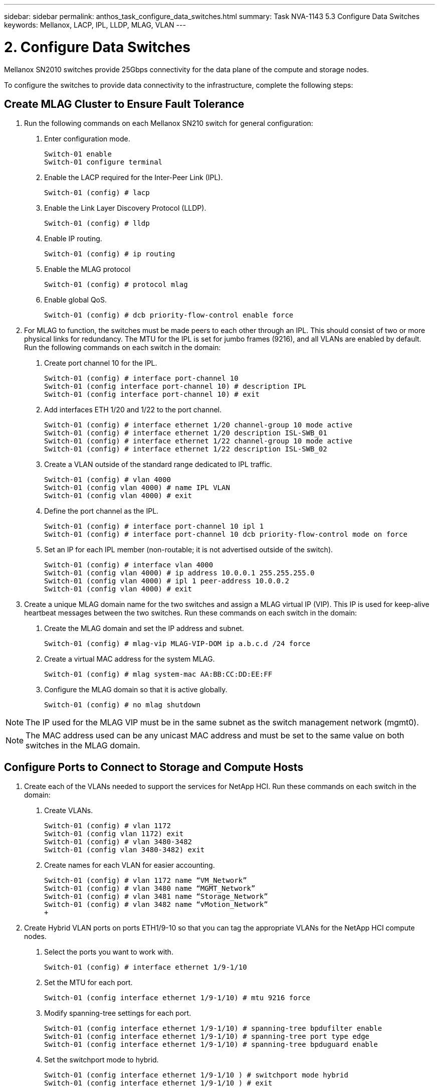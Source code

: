 ---
sidebar: sidebar
permalink: anthos_task_configure_data_switches.html
summary: Task NVA-1143 5.3 Configure Data Switches
keywords: Mellanox, LACP, IPL, LLDP, MLAG, VLAN
---

= 2. Configure Data Switches

:hardbreaks:
:nofooter:
:icons: font
:linkattrs:
:imagesdir: ./../media/

[.lead]
Mellanox SN2010 switches provide 25Gbps connectivity for the data plane of the compute and storage nodes.

To configure the switches to provide data connectivity to the infrastructure, complete the following steps:


== Create MLAG Cluster to Ensure Fault Tolerance

1. Run the following commands on each Mellanox SN210 switch for general configuration:
a. Enter configuration mode.
+
----
Switch-01 enable
Switch-01 configure terminal
----
b. Enable the LACP required for the Inter-Peer Link (IPL).
+
----
Switch-01 (config) # lacp
----
c. Enable the Link Layer Discovery Protocol (LLDP).
+
----
Switch-01 (config) # lldp
----
d. Enable IP routing.
+
----
Switch-01 (config) # ip routing
----
e. Enable the MLAG protocol
+
----
Switch-01 (config) # protocol mlag
----
f. Enable global QoS.
+
----
Switch-01 (config) # dcb priority-flow-control enable force
----
2. For MLAG to function, the switches must be made peers to each other through an IPL. This should consist of two or more physical links for redundancy. The MTU for the IPL is set for jumbo frames (9216), and all VLANs are enabled by default. Run the following commands on each switch in the domain:
a. Create port channel 10 for the IPL.
+
----
Switch-01 (config) # interface port-channel 10
Switch-01 (config interface port-channel 10) # description IPL
Switch-01 (config interface port-channel 10) # exit
----
b. Add interfaces ETH 1/20 and 1/22 to the port channel.
+
----
Switch-01 (config) # interface ethernet 1/20 channel-group 10 mode active
Switch-01 (config) # interface ethernet 1/20 description ISL-SWB_01
Switch-01 (config) # interface ethernet 1/22 channel-group 10 mode active
Switch-01 (config) # interface ethernet 1/22 description ISL-SWB_02
----
c. Create a VLAN outside of the standard range dedicated to IPL traffic.
+
----
Switch-01 (config) # vlan 4000
Switch-01 (config vlan 4000) # name IPL VLAN
Switch-01 (config vlan 4000) # exit
----
d. Define the port channel as the IPL.
+
----
Switch-01 (config) # interface port-channel 10 ipl 1
Switch-01 (config) # interface port-channel 10 dcb priority-flow-control mode on force
----
e. Set an IP for each IPL member (non-routable; it is not advertised outside of the switch).
+
----
Switch-01 (config) # interface vlan 4000
Switch-01 (config vlan 4000) # ip address 10.0.0.1 255.255.255.0
Switch-01 (config vlan 4000) # ipl 1 peer-address 10.0.0.2
Switch-01 (config vlan 4000) # exit
----
3. Create a unique MLAG domain name for the two switches and assign a MLAG virtual IP (VIP). This IP is used for keep-alive heartbeat messages between the two switches. Run these commands on each switch in the domain:
a. Create the MLAG domain and set the IP address and subnet.
+
----
Switch-01 (config) # mlag-vip MLAG-VIP-DOM ip a.b.c.d /24 force
----
b. Create a virtual MAC address for the system MLAG.
+
----
Switch-01 (config) # mlag system-mac AA:BB:CC:DD:EE:FF
----
c. Configure the MLAG domain so that it is active globally.
+
----
Switch-01 (config) # no mlag shutdown
----

NOTE: The IP used for the MLAG VIP must be in the same subnet as the switch management network (mgmt0).

NOTE: The MAC address used can be any unicast MAC address and must be set to the same value on both switches in the MLAG domain.

== Configure Ports to Connect to Storage and Compute Hosts

1. Create each of the VLANs needed to support the services for NetApp HCI. Run these commands on each switch in the domain:
a. Create VLANs.
+
----
Switch-01 (config) # vlan 1172
Switch-01 (config vlan 1172) exit
Switch-01 (config) # vlan 3480-3482
Switch-01 (config vlan 3480-3482) exit
----
b. Create names for each VLAN for easier accounting.
+
----
Switch-01 (config) # vlan 1172 name “VM_Network”
Switch-01 (config) # vlan 3480 name “MGMT_Network”
Switch-01 (config) # vlan 3481 name “Storage_Network”
Switch-01 (config) # vlan 3482 name “vMotion_Network”
+
----
2. Create Hybrid VLAN ports on ports ETH1/9-10 so that you can tag the appropriate VLANs for the NetApp HCI compute nodes.
a. Select the ports you want to work with.
+
----
Switch-01 (config) # interface ethernet 1/9-1/10
----
b. Set the MTU for each port.
+
----
Switch-01 (config interface ethernet 1/9-1/10) # mtu 9216 force
----
c. Modify spanning-tree settings for each port.
+
----
Switch-01 (config interface ethernet 1/9-1/10) # spanning-tree bpdufilter enable
Switch-01 (config interface ethernet 1/9-1/10) # spanning-tree port type edge
Switch-01 (config interface ethernet 1/9-1/10) # spanning-tree bpduguard enable
----
d. Set the switchport mode to hybrid.
+
----
Switch-01 (config interface ethernet 1/9-1/10 ) # switchport mode hybrid
Switch-01 (config interface ethernet 1/9-1/10 ) # exit
----
e. Create descriptions for each port being modified.
+
----
Switch-01 (config) # interface ethernet 1/9 description HCI-CMP-01 PortD
Switch-01 (config) # interface ethernet 1/10 description HCI-CMP-02 PortD
----
f. Tag the appropriate VLANs for the NetApp HCI environment.
+
----
Switch-01 (config) # interface ethernet 1/9 switchport hybrid allowed-vlan add 1172
Switch-01 (config) # interface ethernet 1/9 switchport hybrid allowed-vlan add 3480-3482
Switch-01 (config) # interface ethernet 1/10 switchport hybrid allowed-vlan add 1172
Switch-01 (config) # interface ethernet 1/10 switchport hybrid allowed-vlan add 3480-3482
----
3. Create MLAG interfaces and hybrid VLAN ports on ports ETH1/5-8 so that you can distribute connectivity between the switches and tag the appropriate VLANs for the NetApp HCI storage nodes.
a. Select the ports that you want to work with.
+
----
Switch-01 (config) # interface ethernet 1/5-1/8
----
b. Set the MTU for each port.
+
----
Switch-01 (config interface ethernet 1/5-1/8) # mtu 9216 force
----
c. Modify spanning tree settings for each port.
+
----
Switch-01 (config interface ethernet 1/5-1/8) # spanning-tree bpdufilter enable
Switch-01 (config interface ethernet 1/5-1/8) # spanning-tree port type edge
Switch-01 (config interface ethernet 1/5-1/8) # spanning-tree bpduguard enable
----
d. Set the switchport mode to hybrid.
+
----
Switch-01 (config interface ethernet 1/5-1/8 ) # switchport mode hybrid
Switch-01 (config interface ethernet 1/5-1/8 ) # exit
----
e. Create descriptions for each port being modified.
+
----
Switch-01 (config) # interface ethernet 1/5 description HCI-STG-01 PortD
Switch-01 (config) # interface ethernet 1/6 description HCI-STG-02 PortD
Switch-01 (config) # interface ethernet 1/7 description HCI-STG-03 PortD
Switch-01 (config) # interface ethernet 1/8 description HCI-STG-04 PortD
----
f.	Create and configure the MLAG port channels.
+
----
Switch-01 (config) # interface mlag-port-channel 115-118
Switch-01 (config interface mlag-port-channel 115-118) # exit
Switch-01 (config) # interface mlag-port-channel 115-118 no shutdown
Switch-01 (config) # interface mlag-port-channel 115-118 mtu 9216 force
Switch-01 (config) # interface mlag-port-channel 115-118 lacp-individual enable force
Switch-01 (config) # interface ethernet 1/5-1/8 lacp port-priority 10
Switch-01 (config) # interface ethernet 1/5-1/8 lacp rate fast
Switch-01 (config) # interface ethernet 1/5 mlag-channel-group 115 mode active
Switch-01 (config) # interface ethernet 1/6 mlag-channel-group 116 mode active
Switch-01 (config) # interface ethernet 1/7 mlag-channel-group 117 mode active
Switch-01 (config) # interface ethernet 1/8 mlag-channel-group 118 mode active
----
g.	Tag the appropriate VLANs for the storage environment.
+
----
Switch-01 (config) # interface mlag-port-channel 115-118 switchport mode hybrid
Switch-01 (config) # interface mlag-port-channel 115 switchport hybrid allowed-vlan add 1172 Switch-01 (config) # interface mlag-port-channel 116 switchport hybrid allowed-vlan add 1172
Switch-01 (config) # interface mlag-port-channel 117 switchport hybrid allowed-vlan add 1172
Switch-01 (config) # interface mlag-port-channel 118 switchport hybrid allowed-vlan add 1172
Switch-01 (config) # interface mlag-port-channel 115 switchport hybrid allowed-vlan add 3481
Switch-01 (config) # interface mlag-port-channel 116 switchport hybrid allowed-vlan add 3481
Switch-01 (config) # interface mlag-port-channel 117 switchport hybrid allowed-vlan add 3481
Switch-01 (config) # interface mlag-port-channel 118 switchport hybrid allowed-vlan add 3481
----

NOTE:	The configurations in this section must also be run on the second switch in the MLAG domain. NetApp recommends that the descriptions for each port are updated to reflect the device ports that are being cabled and configured on the other switch.

== Create Uplink Ports for the Switches

1. Create an MLAG interface to provide uplinks to both Mellanox SN2010 switches from the core network.
+
----
Switch-01 (config) # interface mlag port-channel 101
Switch-01 (config interface mlag port-channel) # description Uplink CORE-SWITCH port PORT
Switch-01 (config interface mlag port-channel) # exit
----
2. Configure the MLAG members.
+
----
Switch-01 (config) # interface ethernet 1/18 description Uplink to CORE-SWITCH port PORT
Switch-01 (config) # interface ethernet 1/18 speed 10000 force
Switch-01 (config) # interface mlag-port-channel 101 mtu 9216 force
Switch-01 (config) # interface ethernet 1/18 mlag-channel-group 101 mode active
----
3. Set the switchport mode to hybrid and allow all VLANs from the core uplink switches.
+
----
Switch-01 (config) # interface mlag-port-channel switchport mode hybrid
Switch-01 (config) # interface mlag-port-channel switchport hybrid allowed-vlan all
----
4. Verify that the MLAG interface is up.
----
Switch-01 (config) # interface mlag-port-channel 101 no shutdown
Switch-01 (config) # exit
----

link:anthos_task_deploy_netapp_hci.html[Next: Deploy NetApp HCI with the NetApp Deployment Engine]
